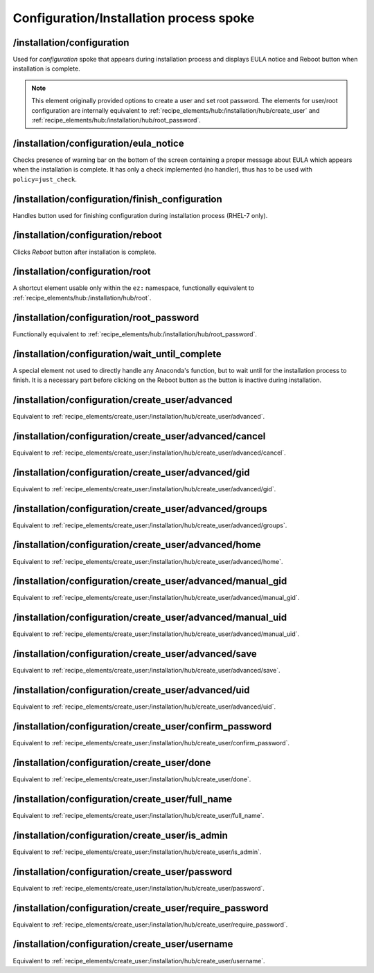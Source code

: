 ========================================
Configuration/Installation process spoke
========================================

/installation/configuration
===========================
Used for *configuration* spoke that appears during installation process and displays EULA
notice and Reboot button when installation is complete.

.. note::
    This element originally provided options to create a user and set root password.
    The elements for user/root configuration are internally equivalent to
    :ref:`recipe_elements/hub:/installation/hub/create_user` and
    :ref:`recipe_elements/hub:/installation/hub/root_password`.

/installation/configuration/eula_notice
=======================================
Checks presence of warning bar on the bottom of the screen containing a proper message
about EULA which appears when the installation is complete. It has only a check implemented
(no handler), thus has to be used with ``policy=just_check``.

/installation/configuration/finish_configuration
================================================
Handles button used for finishing configuration during installation process (RHEL-7 only).

/installation/configuration/reboot
==================================
Clicks *Reboot* button after installation is complete.

/installation/configuration/root
================================
A shortcut element usable only within the ``ez:`` namespace, functionally equivalent to
:ref:`recipe_elements/hub:/installation/hub/root`.

/installation/configuration/root_password
=========================================
Functionally equivalent to :ref:`recipe_elements/hub:/installation/hub/root_password`.

/installation/configuration/wait_until_complete
===============================================
A special element not used to directly handle any Anaconda's function, but to wait
until for the installation process to finish. It is a necessary part before
clicking on the Reboot button as the button is inactive during installation.

/installation/configuration/create_user/advanced
================================================
Equivalent to :ref:`recipe_elements/create_user:/installation/hub/create_user/advanced`.

/installation/configuration/create_user/advanced/cancel
=======================================================
Equivalent to :ref:`recipe_elements/create_user:/installation/hub/create_user/advanced/cancel`.

/installation/configuration/create_user/advanced/gid
====================================================
Equivalent to :ref:`recipe_elements/create_user:/installation/hub/create_user/advanced/gid`.

/installation/configuration/create_user/advanced/groups
=======================================================
Equivalent to :ref:`recipe_elements/create_user:/installation/hub/create_user/advanced/groups`.

/installation/configuration/create_user/advanced/home
=====================================================
Equivalent to :ref:`recipe_elements/create_user:/installation/hub/create_user/advanced/home`.

/installation/configuration/create_user/advanced/manual_gid
===========================================================
Equivalent to :ref:`recipe_elements/create_user:/installation/hub/create_user/advanced/manual_gid`.

/installation/configuration/create_user/advanced/manual_uid
===========================================================
Equivalent to :ref:`recipe_elements/create_user:/installation/hub/create_user/advanced/manual_uid`.

/installation/configuration/create_user/advanced/save
=====================================================
Equivalent to :ref:`recipe_elements/create_user:/installation/hub/create_user/advanced/save`.

/installation/configuration/create_user/advanced/uid
====================================================
Equivalent to :ref:`recipe_elements/create_user:/installation/hub/create_user/advanced/uid`.

/installation/configuration/create_user/confirm_password
========================================================
Equivalent to :ref:`recipe_elements/create_user:/installation/hub/create_user/confirm_password`.

/installation/configuration/create_user/done
============================================
Equivalent to :ref:`recipe_elements/create_user:/installation/hub/create_user/done`.

/installation/configuration/create_user/full_name
=================================================
Equivalent to :ref:`recipe_elements/create_user:/installation/hub/create_user/full_name`.

/installation/configuration/create_user/is_admin
================================================
Equivalent to :ref:`recipe_elements/create_user:/installation/hub/create_user/is_admin`.

/installation/configuration/create_user/password
================================================
Equivalent to :ref:`recipe_elements/create_user:/installation/hub/create_user/password`.

/installation/configuration/create_user/require_password
========================================================
Equivalent to :ref:`recipe_elements/create_user:/installation/hub/create_user/require_password`.

/installation/configuration/create_user/username
================================================
Equivalent to :ref:`recipe_elements/create_user:/installation/hub/create_user/username`.